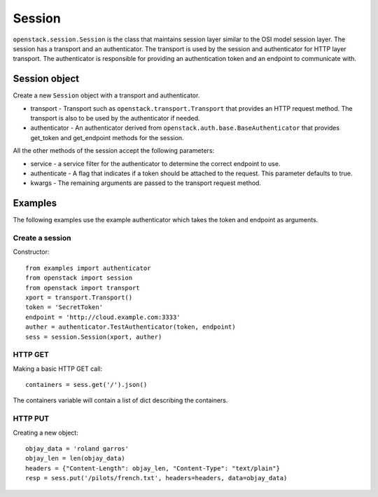 Session
=======

``openstack.session.Session`` is the class that maintains session layer
similar to the OSI model session layer.  The session has a transport and
an authenticator.  The transport is used by the session and authenticator
for HTTP layer transport.  The authenticator is responsible for providing an
authentication token and an endpoint to communicate with.

Session object
--------------

.. class:: openstack.session.Session(transport, authenticator)

   Create a new ``Session`` object with a transport and authenticator.

   * transport -  Transport such as ``openstack.transport.Transport`` that
     provides an HTTP request method.  The transport is also to be used by
     the authenticator if needed.
   * authenticator - An authenticator derived from
     ``openstack.auth.base.BaseAuthenticator`` that provides get_token and
     get_endpoint methods for the session.

   All the other methods of the session accept the following parameters:

   * service - a service filter for the authenticator to determine the
     correct endpoint to use.
   * authenticate - A flag that indicates if a token should be attached to the
     request.  This parameter defaults to true.
   * kwargs - The remaining arguments are passed to the transport request
     method.

   .. method:: head(url, service=service_filter, authenticate=True, **kwargs)

      Perform an HTTP HEAD request.

   .. method:: get(url, service=service_filter, authenticate=True, **kwargs)

      Perform an HTTP GET request.

   .. method:: post(url, service=service_filter, authenticate=True, **kwargs)

      Perform an HTTP POST request.

   .. method:: put(url, service=service_filter, authenticate=True, **kwargs)

      Perform an HTTP PUT request.

   .. method:: delete(url, service=service_filter, authenticate=True, **kwargs)

      Perform an HTTP DELTE request.

   .. method:: patch(url, service=service_filter, authenticate=True, **kwargs)

      Perform an HTTP PATCH request.

Examples
--------

The following examples use the example authenticator which takes the token
and endpoint as arguments.

Create a session
~~~~~~~~~~~~~~~~

Constructor::

    from examples import authenticator
    from openstack import session
    from openstack import transport
    xport = transport.Transport()
    token = 'SecretToken'
    endpoint = 'http://cloud.example.com:3333'
    auther = authenticator.TestAuthenticator(token, endpoint)
    sess = session.Session(xport, auther)

HTTP GET
~~~~~~~~

Making a basic HTTP GET call::

    containers = sess.get('/').json()

The containers variable will contain a list of dict describing the containers.

HTTP PUT
~~~~~~~~

Creating a new object::

    objay_data = 'roland garros'
    objay_len = len(objay_data)
    headers = {"Content-Length": objay_len, "Content-Type": "text/plain"}
    resp = sess.put('/pilots/french.txt', headers=headers, data=objay_data)
